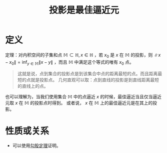 #+title: 投影是最佳逼近元
#+roam_tags: 泛函分析
#+roam_alias:

* 定义
定理：对内积空间的子集和点 \(\mathbb{M} \subset \mathbb{H} ,x\in \mathbb{H} \) ，若 \(x_0\) 是 \(x\) 在 \(\mathbb{M} \) 的投影，则 \(\lVert x-x_0 \rVert =\inf_{y\in \mathbb{M} }\lVert x-y \rVert \) ，而且 \(\mathbb{M} \) 中满足这个等式的唯有 \(x_0\) 点。

#+begin_quote
这就是说，点到集合的投影点是到该集合中点的距离最短的点。而且距离最短的点就是投影点。
几何直观可以取：点到直线的投影是到直线距离最短的直线上的点。
#+end_quote

也可以理解为，当我们使用集合 \(\mathbb{M} \) 中的点逼近 \(x\) 的时候，最佳逼近当且仅当逼近元取 \(x\) 在 \(\mathbb{M} \) 的投影点时得到。
或者说， \(x\) 在 \(\mathbb{M} \) 上的最佳逼近元是在其上的投影。

* 性质或关系
- 可以使用[[file:20201031215312-勾股定理.org][勾股定理]]证明。
